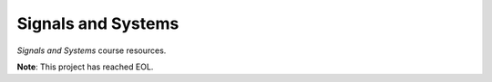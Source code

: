 ===================
Signals and Systems
===================

.. image:: https://github.com/atlanswer/signals-and-systems/actions/workflows/codeql.yml/badge.svg
   :alt: Code Check Status
   :target: https://github.com/atlanswer/signals-and-systems/actions/workflows/codeql.yml

.. image:: https://api.netlify.com/api/v1/badges/89458172-651e-4733-9b63-d0b760cb75ce/deploy-status
   :alt: Netlify Status
   :target: https://app.netlify.com/sites/signals-and-systems-sysu/deploys

.. image:: https://github.com/atlanswer/signals-and-systems/actions/workflows/build-deploy.yml/badge.svg
   :alt: Build & Deploy Status
   :target: https://github.com/atlanswer/signals-and-systems/actions/workflows/build-deploy.yml

*Signals and Systems* course resources.

**Note**: This project has reached EOL.
